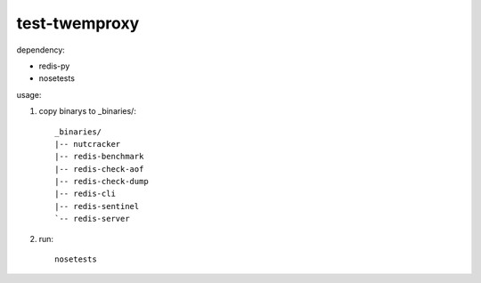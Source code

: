 test-twemproxy
##############

dependency:

- redis-py
- nosetests

usage:

1. copy binarys to _binaries/::

    _binaries/
    |-- nutcracker
    |-- redis-benchmark
    |-- redis-check-aof
    |-- redis-check-dump
    |-- redis-cli
    |-- redis-sentinel
    `-- redis-server

2. run::

    nosetests
